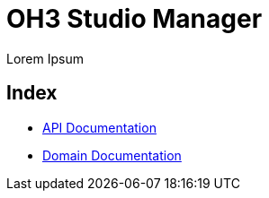 = OH3 Studio Manager

Lorem Ipsum

== Index

* link:api.html[API Documentation]
* link:domain.adoc[Domain Documentation]
